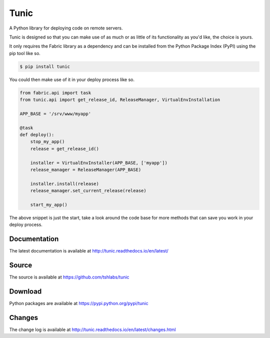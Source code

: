 Tunic
=====

.. image:: https://travis-ci.org/tshlabs/tunic.png?branch=master
    :target: https://travis-ci.org/tshlabs/tunic

.. image:: https://img.shields.io/pypi/v/tunic.svg
    :target: https://pypi.python.org/pypi/tunic


A Python library for deploying code on remote servers.

Tunic is designed so that you can make use of as much or as little of
its functionality as you'd like, the choice is yours.

It only requires the Fabric library as a dependency and can be installed
from the Python Package Index (PyPI) using the pip tool like so.

.. code-block:: bash

    $ pip install tunic

You could then make use of it in your deploy process like so.

.. code-block:: python

    from fabric.api import task
    from tunic.api import get_release_id, ReleaseManager, VirtualEnvInstallation

    APP_BASE = '/srv/www/myapp'

    @task
    def deploy():
        stop_my_app()
        release = get_release_id()

        installer = VirtualEnvInstaller(APP_BASE, ['myapp'])
        release_manager = ReleaseManager(APP_BASE)

        installer.install(release)
        release_manager.set_current_release(release)

        start_my_app()

The above snippet is just the start, take a look around the code base
for more methods that can save you work in your deploy process.

Documentation
-------------

The latest documentation is available at http://tunic.readthedocs.io/en/latest/

Source
------

The source is available at https://github.com/tshlabs/tunic

Download
--------

Python packages are available at https://pypi.python.org/pypi/tunic

Changes
-------

The change log is available at http://tunic.readthedocs.io/en/latest/changes.html


